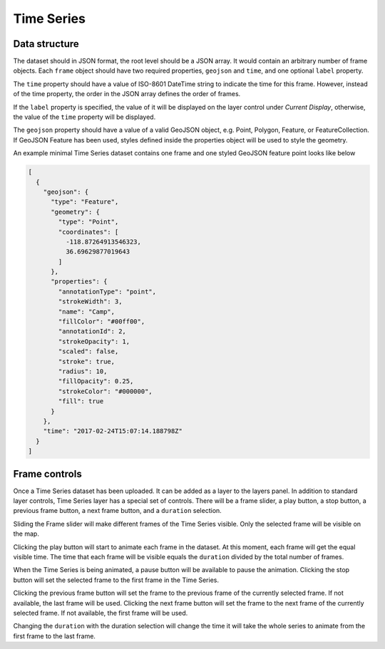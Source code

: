 Time Series
===========

Data structure
--------------

The dataset should in JSON format, the root level should be a JSON array. It would contain an arbitrary number of frame objects. Each ``frame`` object should have two required properties, ``geojson`` and ``time``, and one optional ``label`` property.

The ``time`` property should have a value of ISO-8601 DateTime string to indicate the time for this frame. However, instead of the time property, the order in the JSON array defines the order of frames.

If the ``label`` property is specified, the value of it will be displayed on the layer control under *Current Display*, otherwise, the value of the ``time`` property will be displayed.

The ``geojson`` property should have a value of a valid GeoJSON object, e.g. Point, Polygon, Feature, or FeatureCollection. If GeoJSON Feature has been used, styles defined inside the properties object will be used to style the geometry.

An example minimal Time Series dataset contains one frame and one styled GeoJSON feature point looks like below

.. code-block:: json

  [
    {
      "geojson": {
        "type": "Feature",
        "geometry": {
          "type": "Point",
          "coordinates": [
            -118.87264913546323,
            36.69629877019643
          ]
        },
        "properties": {
          "annotationType": "point",
          "strokeWidth": 3,
          "name": "Camp",
          "fillColor": "#00ff00",
          "annotationId": 2,
          "strokeOpacity": 1,
          "scaled": false,
          "stroke": true,
          "radius": 10,
          "fillOpacity": 0.25,
          "strokeColor": "#000000",
          "fill": true
        }
      },
      "time": "2017-02-24T15:07:14.188798Z"
    }
  ]

Frame controls
--------------------

Once a Time Series dataset has been uploaded. It can be added as a layer to the layers panel. In addition to standard layer controls, Time Series layer has a special set of controls. There will be a frame slider, a play button, a stop button, a previous frame button, a next frame button, and a ``duration`` selection.

Sliding the Frame slider will make different frames of the Time Series visible. Only the selected frame will be visible on the map.

Clicking the play button will start to animate each frame in the dataset. At this moment, each frame will get the equal visible time. The time that each frame will be visible equals the ``duration`` divided by the total number of frames.

When the Time Series is being animated, a pause button will be available to pause the animation. Clicking the stop button will set the selected frame to the first frame in the Time Series.

Clicking the previous frame button will set the frame to the previous frame of the currently selected frame. If not available, the last frame will be used.
Clicking the next frame button will set the frame to the next frame of the currently selected frame. If not available, the first frame will be used.

Changing the ``duration`` with the duration selection will change the time it will take the whole series to animate from the first frame to the last frame.


